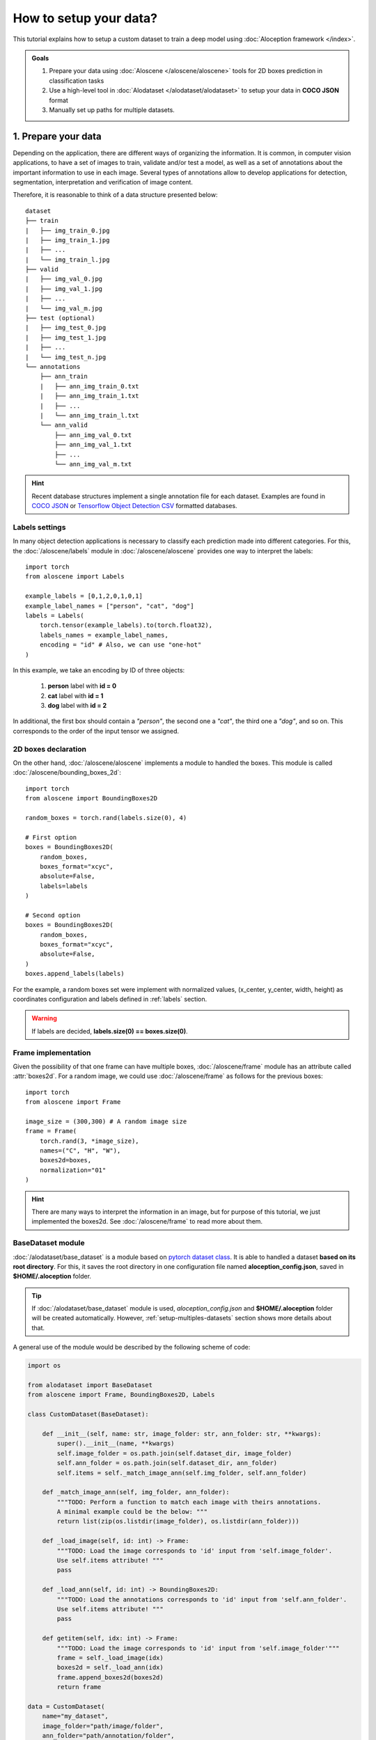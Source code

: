 How to setup your data?
-----------------------
This tutorial explains how to setup a custom dataset to train a deep model using :doc:`Aloception framework </index>`.

.. admonition:: Goals
    :class: important

    1. Prepare your data using :doc:`Aloscene </aloscene/aloscene>` tools for 2D boxes prediction in classification tasks
    2. Use a high-level tool in :doc:`Alodataset </alodataset/alodataset>` to setup your data in **COCO JSON** format
    3. Manually set up paths for multiple datasets.

1. Prepare your data
====================
Depending on the application, there are different ways of organizing the information. It is common, in
computer vision applications, to have a set of images to train, validate and/or test a model, as well as a set of
annotations about the important information to use in each image.
Several types of annotations allow to develop applications for detection, segmentation, interpretation and
verification of image content.

Therefore, it is reasonable to think of a data structure presented below::

    dataset
    ├── train
    |   ├── img_train_0.jpg
    |   ├── img_train_1.jpg
    |   ├── ...
    |   └── img_train_l.jpg
    ├── valid
    |   ├── img_val_0.jpg
    |   ├── img_val_1.jpg
    |   ├── ...
    |   └── img_val_m.jpg
    ├── test (optional)
    |   ├── img_test_0.jpg
    |   ├── img_test_1.jpg
    |   ├── ...
    |   └── img_test_n.jpg
    └── annotations
        ├── ann_train
        |   ├── ann_img_train_0.txt
        |   ├── ann_img_train_1.txt
        |   ├── ...
        |   └── ann_img_train_l.txt
        └── ann_valid
            ├── ann_img_val_0.txt
            ├── ann_img_val_1.txt
            ├── ...
            └── ann_img_val_m.txt

.. hint::
    Recent database structures implement a single annotation file for each dataset. Examples are found in
    `COCO JSON <https://roboflow.com/formats/coco-json>`_ or
    `Tensorflow Object Detection CSV <https://roboflow.com/formats/tensorflow-object-detection-csv>`_
    formatted databases.

.. _labels:

Labels settings
"""""""""""""""
In many object detection applications is necessary to classify each prediction made into different categories.
For this, the :doc:`/aloscene/labels` module in :doc:`/aloscene/aloscene` provides one way to interpret the labels::

    import torch
    from aloscene import Labels

    example_labels = [0,1,2,0,1,0,1]
    example_label_names = ["person", "cat", "dog"]
    labels = Labels(
        torch.tensor(example_labels).to(torch.float32),
        labels_names = example_label_names,
        encoding = "id" # Also, we can use "one-hot"
    )

In this example, we take an encoding by ID of three objects:

   1. **person** label with **id = 0**
   2. **cat** label with **id = 1**
   3. **dog** label with **id = 2**

In additional, the first box should contain a *"person"*, the second one a *"cat"*, the third one a *"dog"*, and so on.
This corresponds to the order of the input tensor we assigned.

.. seealso::
    See :doc:`/aloscene/labels` for more information of its properties and attributes.

2D boxes declaration
""""""""""""""""""""
On the other hand, :doc:`/aloscene/aloscene` implements a module to handled the boxes. This module is called
:doc:`/aloscene/bounding_boxes_2d`::

    import torch
    from aloscene import BoundingBoxes2D

    random_boxes = torch.rand(labels.size(0), 4)

    # First option
    boxes = BoundingBoxes2D(
        random_boxes,
        boxes_format="xcyc",
        absolute=False,
        labels=labels
    )

    # Second option
    boxes = BoundingBoxes2D(
        random_boxes,
        boxes_format="xcyc",
        absolute=False,
    )
    boxes.append_labels(labels)

For the example, a random boxes set were implement with normalized values, (x_center, y_center, width, height)
as coordinates configuration and labels defined in :ref:`labels` section.

.. warning::
    If labels are decided, **labels.size(0) == boxes.size(0)**.

.. seealso::
    See :doc:`/aloscene/bounding_boxes_2d` for more information.

.. _setup-custom-dataset:

Frame implementation
""""""""""""""""""""
Given the possibility of that one frame can have multiple boxes, :doc:`/aloscene/frame` module has an attribute called
:attr:`boxes2d`. For a random image, we could use :doc:`/aloscene/frame` as follows for the previous boxes::

    import torch
    from aloscene import Frame

    image_size = (300,300) # A random image size
    frame = Frame(
        torch.rand(3, *image_size),
        names=("C", "H", "W"),
        boxes2d=boxes,
        normalization="01"
    )

.. hint::
    There are many ways to interpret the information in an image, but for purpose of this tutorial, we just implemented the boxes2d.
    See :doc:`/aloscene/frame` to read more about them.

BaseDataset module
""""""""""""""""""
:doc:`/alodataset/base_dataset` is a module based on `pytorch dataset class`_. It is able to handled a dataset **based on its root directory**.
For this, it saves the root directory in one configuration file named **aloception_config.json**, saved in **$HOME/.aloception** folder.

.. tip::
    If :doc:`/alodataset/base_dataset` module is used, *aloception_config.json* and **$HOME/.aloception** folder
    will be created automatically. However, :ref:`setup-multiples-datasets` section shows more details about that.

A general use of the module would be described by the following scheme of code:

.. code-block:: python

    import os

    from alodataset import BaseDataset
    from aloscene import Frame, BoundingBoxes2D, Labels

    class CustomDataset(BaseDataset):

        def __init__(self, name: str, image_folder: str, ann_folder: str, **kwargs):
            super().__init__(name, **kwargs)
            self.image_folder = os.path.join(self.dataset_dir, image_folder)
            self.ann_folder = os.path.join(self.dataset_dir, ann_folder)
            self.items = self._match_image_ann(self.img_folder, self.ann_folder)

        def _match_image_ann(self, img_folder, ann_folder):
            """TODO: Perform a function to match each image with theirs annotations.
            A minimal example could be the below: """
            return list(zip(os.listdir(image_folder), os.listdir(ann_folder)))

        def _load_image(self, id: int) -> Frame:
            """TODO: Load the image corresponds to 'id' input from 'self.image_folder'.
            Use self.items attribute! """
            pass

        def _load_ann(self, id: int) -> BoundingBoxes2D:
            """TODO: Load the annotations corresponds to 'id' input from 'self.ann_folder'.
            Use self.items attribute! """
            pass

        def getitem(self, idx: int) -> Frame:
            """TODO: Load the image corresponds to 'id' input from 'self.image_folder'"""
            frame = self._load_image(idx)
            boxes2d = self._load_ann(idx)
            frame.append_boxes2d(boxes2d)
            return frame

    data = CustomDataset(
        name="my_dataset",
        image_folder="path/image/folder",
        ann_folder="path/annotation/folder",
        transform_fn=lambda d: d, # Fake transform to give one example
    )

    for frame in data.stream_loader():
        frame.get_view().render()

.. important::
    There are many key concepts in :class:`BaseDataset` class:

    * We recommend to use :attr:`self.dataset_dir` attribute to get the dataset root folder. Also, we should define all the paths as relative from it.
    * All information required about each element in dataset will have to be given by :func:`getitem` function.
    * By default, the dataset size is given by :attr:`len(self.items)`.
    * Use :func:`stream_loader` and :func:`train_loader` to get individual samples or batch samples, respectively.

If an application must handled several datasets (like train, valid, test sets), we recommend using the :mod:`alodataset.SplitMixin` module:

.. code-block:: python

    from alodataset import Split, SplitMixin

    class CustomDatasetSplitMix(CustomDataset, SplitMixin):

        # Mandatory parameter with relative paths
        SPLIT_FOLDERS = {
            Split.VAL : "val2017",
            Split.TRAIN : "train2017",
            Split.TEST : "test2017",
        }

        def __init__(self, name: str, split: Split = Split.TRAIN, **kwargs):
            super(CustomDatasetSplitMix, self).__init__(name = name, **kwargs)
            self.image_folder = os.path.join(self.image_folder, self.get_split_folder())
            self.ann_folder = os.path.join(self.ann_folder, self.get_split_folder())

    data = CustomDataset(
        name="my_dataset",
        image_folder="path/image/folder",
        ann_folder="path/annotation/folder",
        split=Split.VAL
    )

.. note::
    CustomDatasetSplitMix could be developped in one class that used BaseDataset and SplitMixin classes.

.. hint::
    :class:`BaseDataset` class is based on `torch.utils.data.Dataset <pytorch dataset class>`_ module. All information
    is provided in :doc:`/alodataset/base_dataset`.

2. Setup a custom dataset based on COCO JSON
============================================
Many **COCO JSON** formatted datasets are available on the Internet. For example, roboflow_ provides several labeled and
configured datasets for implementation in machine learning applications. Also, there are many examples of how to setup
a dataset using **COCO JSON** format. `Create COCO Annotations From Scratch <https://www.immersivelimit.com/tutorials/create-coco-annotations-from-scratch>`_
page explains how to make this work *manually*. Some tools is able to make and sort the annotation, like `roboflow annotations`_.

As a database handled tool on pytorch_ for object detection applications, :doc:`/index` offers a quick
configuration module on top of this type of database: :doc:`/alodataset/coco_detection_dataset`.

.. note::
    For this part of the tutorial, |coco|_ was used as a custom dataset. On the other hand, we assumed that
    the dataset was downloaded and stored in **$HOME/data/coco** directory. However, it is possible used a datataset based on
    **COCO JSON** format changing :attr:`img_folder` and :attr:`ann_file` paths.

For |coco|_, the *valid* dataset can be implemented by::

    from alodataset import CocoDetectionDataset

    coco_dataset = CocoDetectionDataset(
        name = "coco", # Parameter by default, change for others datasets
        img_folder = "val2017",
        ann_file = "annotations/instances_val2017.json",
        mode = "valid"
    )

    for frame in data.stream_loader():
        frame.get_view().render()

Now the module could read and process the images `COCO2017 detection valid set <coco>`_.

If a speed setup is required, we could use :attr:`sample` attribute, without having to download the data set::

    coco_dataset = CocoDetectionDataset(sample = True)

.. warning::
    :attr:`sample` feature only applies to datasets managed by :doc:`/alodataset/alodataset`

.. _setup-multiples-datasets:

3. Make a config file
=====================
All modules based on :mod:`BaseDataset` will execute a user prompt after the execution of its declaration if the root directory
of the database does not exist in **aloception_config.json** file. However, it might be useful to think about configuring this file
for multiple datasets.

First, we need to create the **aloception_config.json** in **$HOME/.aloception** directory. This file must contain the following information:

.. code-block:: json

    {
        "dataset_name_1": "paht/of/dataset_1",
        "dataset_name_2": "paht/of/dataset_2",
        "...": "...",
        "dataset_name_n": "paht/of/dataset_n"
    }

An example could be:

.. code-block:: json

    {
        "coco": "$HOME/data/coco",
        "rabbits": "/data/rabbits",
        "pascal2012": "/data/pascal",
        "raccoon": "$HOME/data/raccon"
    }

With this pre-set up, the reading of the directory will be done automatically according to the :attr:`name` value.

.. admonition:: What is next ?
    :class: note

    Learn how to train a model using your custom data in :doc:`training_detr`, :doc:`training_deformable_detr` and
    :doc:`training_raft` tutorials.

.. Hyperlinks
.. |coco| replace:: COCO 2017 detection dataset
.. _coco: https://cocodataset.org/#detection-2017
.. _roboflow: https://public.roboflow.com/
.. _roboflow annotations: https://roboflow.com/#annotate
.. _pytorch: https://pytorch.org/
.. _pytorch dataset class: https://pytorch.org/docs/stable/data.html#dataset-types
